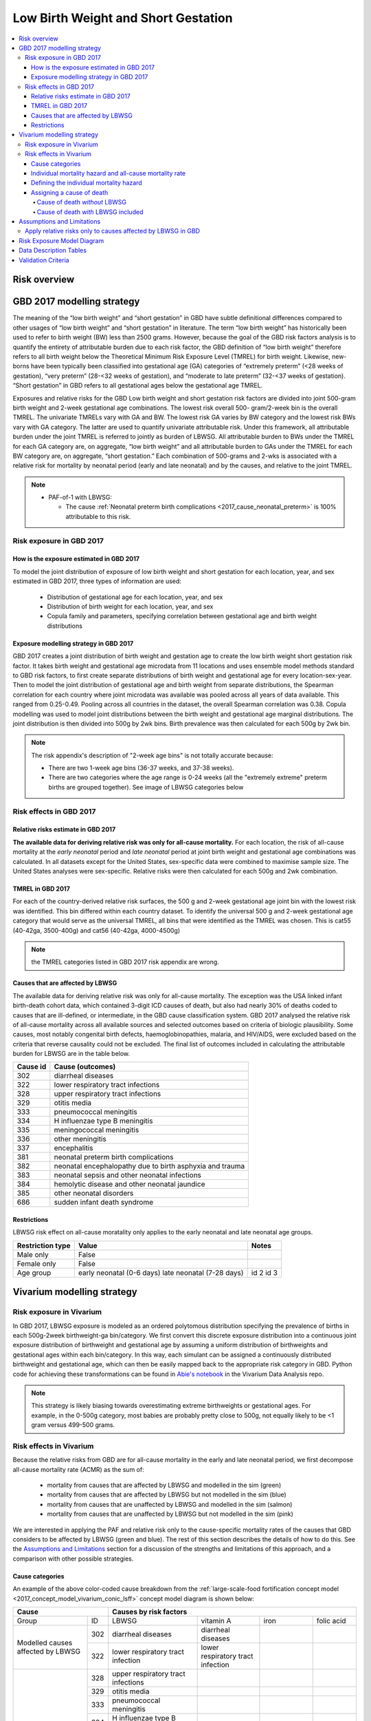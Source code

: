 .. _2017_risk_lbwsg:

.. role:: sal

.. raw:: html

   <script type="text/javascript" src="http://ajax.googleapis.com/ajax/libs/jquery/1.7.1/jquery.min.js"></script>
   <script>
     $(document).ready(function() {
       $('.sal').parent().addClass('sal-parent');
     });
   </script>
   <style>
      .sal-parent {background-color:#E9967A;}
   </style>

.. role:: pin

.. raw:: html

   <script type="text/javascript" src="http://ajax.googleapis.com/ajax/libs/jquery/1.7.1/jquery.min.js"></script>
   <script>
     $(document).ready(function() {
       $('.pin').parent().addClass('pin-parent');
     });
   </script>
   <style>
      .pin-parent {background-color:#FFBCD9;}
   </style>

.. role:: gre

.. raw:: html

   <script type="text/javascript" src="http://ajax.googleapis.com/ajax/libs/jquery/1.7.1/jquery.min.js"></script>
   <script>
     $(document).ready(function() {
       $('.gre').parent().addClass('gre-parent');
     });
   </script>
   <style>
      .gre-parent {background-color:#B0BF1A;}
   </style>

.. role:: blu

.. raw:: html

   <script type="text/javascript" src="http://ajax.googleapis.com/ajax/libs/jquery/1.7.1/jquery.min.js"></script>
   <script>
     $(document).ready(function() {
       $('.blu').parent().addClass('blu-parent');
     });
   </script>
   <style>
      .blu-parent {background-color:#89CFF0;}
   </style>

====================================
Low Birth Weight and Short Gestation
====================================

.. contents::
  :local:

Risk overview
+++++++++++++

.. todo::
  Describe this risk

GBD 2017 modelling strategy
+++++++++++++++++++++++++++

The meaning of the “low birth weight” and “short gestation” in GBD have subtle definitional differences
compared to other usages of “low birth weight” and “short gestation” in literature. The term “low birth
weight” has historically been used to refer to birth weight (BW) less than 2500 grams. However, because
the goal of the GBD risk factors analysis is to quantify the entirety of attributable burden due to each
risk factor, the GBD definition of “low birth weight” therefore refers to all birth weight below the
Theoretical Minimum Risk Exposure Level (TMREL) for birth weight. Likewise, new-borns have been
typically been classified into gestational age (GA) categories of “extremely preterm” (<28 weeks of
gestation), “very preterm” (28-<32 weeks of gestation), and “moderate to late preterm” (32-<37 weeks
of gestation). “Short gestation” in GBD refers to all gestational ages below the gestational age TMREL.

Exposures and relative risks for the GBD Low birth weight and short gestation risk factors are divided
into joint 500-gram birth weight and 2-week gestational age combinations. The lowest risk overall 500-
gram/2-week bin is the overall TMREL. The univariate TMRELs vary with GA and BW. The lowest risk GA
varies by BW category and the lowest risk BWs vary with GA category. The latter are used to quantify
univariate attributable risk. Under this framework, all attributable burden under the joint TMREL is
referred to jointly as burden of LBWSG. All attributable burden to BWs under the TMREL for each GA
category are, on aggregate, “low birth weight” and all attributable burden to GAs under the TMREL for
each BW category are, on aggregate, “short gestation.” Each combination of 500-grams and 2-wks is
associated with a relative risk for mortality by neonatal period (early and late neonatal) and by the
causes, and relative to the joint TMREL.

.. note::

   *  PAF-of-1 with LBWSG:

      - The cause :ref:`Neonatal preterm birth complications
        <2017_cause_neonatal_preterm>` is
        100% attributable to this risk.

Risk exposure in GBD 2017
-------------------------

How is the exposure estimated in GBD 2017
'''''''''''''''''''''''''''''''''''''''''

To model the joint distribution of exposure of low birth weight and short gestation for each location,
year, and sex estimated in GBD 2017, three types of information are used:

   - Distribution of gestational age for each location, year, and sex
   - Distribution of birth weight for each location, year, and sex
   - Copula family and parameters, specifying correlation between gestational age and birth weight distributions

Exposure modelling strategy in GBD 2017
'''''''''''''''''''''''''''''''''''''''

GBD 2017 creates a joint distribution of birth weight and gestation age to create the low birth weight short gestation risk factor. It takes birth weight and gestational age microdata from 11 locations and uses ensemble model methods standard to GBD risk factors, to first create separate distributions of birth weight and gestational age for every location-sex-year. Then to model the joint distribution of gestational age and birth weight from separate distributions, the Spearman correlation for each country where joint microdata was available was pooled across all years of data available. This ranged from 0.25-0.49. Pooling across all countries in the dataset, the overall Spearman correlation was 0.38. Copula modelling was used to model joint distributions between the birth weight and gestational age marginal distributions. The joint distribution is then divided into 500g by 2wk bins. Birth prevalence was then calculated for each 500g by 2wk bin.

.. note::
   The risk appendix's description of "2-week age bins" is not totally accurate because:

   - There are two 1-week age bins (36-37 weeks, and 37-38 weeks).
   - There are two categories where the age range is 0-24 weeks (all the
     "extremely extreme" preterm births are grouped together).
     See image of LBWSG categories below

.. image:: lbwsg_categories.svg

Risk effects in GBD 2017
------------------------

Relative risks estimate in GBD 2017
'''''''''''''''''''''''''''''''''''

**The available data for deriving relative risk was only for all-cause mortality.** For each location, the risk of all-cause mortality at the *early neonatal* period and *late neonatal* period at joint birth weight and gestational age combinations was calculated. In all datasets except for the United States, sex-specific data were combined to maximise sample size. The United States analyses were sex-specific. Relative risks were then calculated for each 500g and 2wk combination.

TMREL in GBD 2017
'''''''''''''''''
For each of the country-derived relative risk surfaces, the 500 g and 2-week gestational age joint bin with the lowest risk was identified. This bin differed within each country dataset. To identify the universal 500 g and 2-week gestational age category that would serve as the universal TMREL, all bins that were identified as the TMREL was chosen. This is cat55 (40-42ga, 3500-400g) and cat56 (40-42ga, 4000-4500g)

.. note::
   the TMREL categories listed in GBD 2017 risk appendix are wrong.

Causes that are affected by LBWSG
'''''''''''''''''''''''''''''''''

The available data for deriving relative risk was only for all-cause mortality. The exception was the USA
linked infant birth-death cohort data, which contained 3-digit ICD causes of death, but also had nearly
30% of deaths coded to causes that are ill-defined, or intermediate, in the GBD cause classification
system. GBD 2017 analysed the relative risk of all-cause mortality across all available sources and selected
outcomes based on criteria of biologic plausibility. Some causes, most notably congenital birth defects,
haemoglobinopathies, malaria, and HIV/AIDS, were excluded based on the criteria that reverse causality could not be excluded.
The final list of outcomes included in calculating the attributable burden for LBWSG are in the table below.

+----------+---------------------------------------------------------+
| Cause id | Cause (outcomes)                                        |
+==========+=========================================================+
|  302     | diarrheal diseases                                      |
+----------+---------------------------------------------------------+
|  322     | lower respiratory tract infections                      |
+----------+---------------------------------------------------------+
|  328     | upper respiratory tract infections                      |
+----------+---------------------------------------------------------+
|  329     | otitis media                                            |
+----------+---------------------------------------------------------+
|  333     | pneumococcal meningitis                                 |
+----------+---------------------------------------------------------+
|  334     | H influenzae type B meningitis                          |
+----------+---------------------------------------------------------+
|  335     | meningococcal meningitis                                |
+----------+---------------------------------------------------------+
|  336     | other meningitis                                        |
+----------+---------------------------------------------------------+
|  337     | encephalitis                                            |
+----------+---------------------------------------------------------+
|  381     | neonatal preterm birth complications                    |
+----------+---------------------------------------------------------+
|  382     | neonatal encephalopathy due to birth asphyxia and trauma|
+----------+---------------------------------------------------------+
|  383     | neonatal sepsis and other neonatal infections           |
+----------+---------------------------------------------------------+
|  384     | hemolytic disease and other neonatal jaundice           |
+----------+---------------------------------------------------------+
|  385     | other neonatal disorders                                |
+----------+---------------------------------------------------------+
|  686     | sudden infant death syndrome                            |
+----------+---------------------------------------------------------+

.. todo::

  discuss in detail the PAF of 1 causes.

Restrictions
''''''''''''

LBWSG risk effect on all-cause moratality only applies to the early neonatal and late neonatal age groups.

+------------------+-------------------------------------------------------+-----------+
| Restriction type | Value                                                 | Notes     |
+==================+=======================================================+===========+
|  Male only       | False                                                 |           |
+------------------+-------------------------------------------------------+-----------+
|  Female only     | False                                                 |           |
+------------------+-------------------------------------------------------+-----------+
|  Age group       | early neonatal (0-6 days)                             | id 2      |
|                  | late neonatal (7-28 days)                             | id 3      |
+------------------+-------------------------------------------------------+-----------+

Vivarium modelling strategy
+++++++++++++++++++++++++++

Risk exposure in Vivarium
-------------------------

In GBD 2017, LBWSG exposure is modeled as an ordered polytomous distribution
specifying the prevalence of births in each 500g-2week birthweight-ga
bin/category.  We first convert this discrete exposure distribution into a
continuous joint exposure distribution of birthweight and gestational age by
assuming a uniform distribution of birthweights and gestational ages within each
bin/category. In this way, each simulant can be assigned a continuously
distributed birthweight and gestational age, which can then be easily mapped
back to the appropriate risk category in GBD. Python code for achieving these
transformations can be found in `Abie's notebook
<https://github.com/ihmeuw/vivarium_data_analysis/blob/master/pre_processing/lbwsg/2019_03_19c_lbwsg_cat_to_continuous_abie.ipynb>`_
in the Vivarium Data Analysis repo.

.. note::

    This strategy is likely biasing towards overestimating extreme birthweights
    or gestational ages. For example, in the 0-500g category, most babies are
    probably pretty close to 500g, not equally likely to be <1 gram versus
    499-500 grams.

Risk effects in Vivarium
------------------------

Because the relative risks from GBD are for all-cause mortality in the early and late neonatal period, we first decompose all-cause mortality rate (ACMR) as the sum of:

   - mortality from causes that are affected by LBWSG and modelled in the sim (:gre:`green`)
   - mortality from causes that are affected by LBWSG but not modelled in the sim (:blu:`blue`)
   - mortality from causes that are unaffected by LBWSG and modelled in the sim (:sal:`salmon`)
   - mortality from causes that are unaffected by LBWSG but not modelled in the sim (:pin:`pink`)

We are interested in applying the PAF and relative risk only to the
cause-specific mortality rates of the causes that GBD considers to be affected
by LBWSG (green and blue). The rest of this section describes the details of how
to do this. See the `Assumptions and Limitations`_ section for a discussion of
the strengths and limitations of this approach, and a comparison with other
possible strategies.

Cause categories
''''''''''''''''

An example of the above
color-coded cause breakdown from the :ref:`large-scale-food fortification
concept model <2017_concept_model_vivarium_conic_lsff>` concept model diagram is
shown below:


+---------------------+------------------------------------------------------------------------+
|        Cause        | Causes by risk factors                                                 |
+==========+==========+=======================+=================+================+=============+
|  Group   | ID       | LBWSG                 | vitamin A       |   iron         |folic acid   |
+----------+----------+-----------------------+-----------------+----------------+-------------+
|Modelled  |:gre:`302`|diarrheal diseases     |diarrheal        |                |             |
|causes    |          |                       |diseases         |                |             |
|affected  +----------+-----------------------+-----------------+----------------+-------------+
|by        |:gre:`322`|lower respiratory      |lower respiratory|                |             |
|LBWSG     |          |tract infection        |tract infection  |                |             |
+----------+----------+-----------------------+-----------------+----------------+-------------+
|          |:blu:`328`|upper respiratory      |                 |                |             |
|Un-       |          |tract infections       |                 |                |             |
|modelled  +----------+-----------------------+-----------------+----------------+-------------+
|causes    |:blu:`329`|otitis media           |                 |                |             |
|affected  |          |                       |                 |                |             |
|by        +----------+-----------------------+-----------------+----------------+-------------+
|LBWSG     |:blu:`333`|pneumococcal           |                 |                |             |
|          |          |meningitis             |                 |                |             |
|          +----------+-----------------------+-----------------+----------------+-------------+
|          |:blu:`334`|H influenzae type      |                 |                |             |
|          |          |B meningitis           |                 |                |             |
|          +----------+-----------------------+-----------------+----------------+-------------+
|          |:blu:`335`|meningococcal          |                 |                |             |
|          |          |meningitis             |                 |                |             |
|          +----------+-----------------------+-----------------+----------------+-------------+
|          |:blu:`336`|other meningitis       |                 |                |             |
|          |          |                       |                 |                |             |
|          +----------+-----------------------+-----------------+----------------+-------------+
|          |:blu:`337`|encephalitis           |                 |                |             |
|          |          |                       |                 |                |             |
|          +----------+-----------------------+-----------------+----------------+-------------+
|          |:blu:`381`|neonatal preterm       |                 |                |             |
|          |          |birth complications    |                 |                |             |
|          +----------+-----------------------+-----------------+----------------+-------------+
|          |:blu:`382`|neonatal               |                 |                |             |
|          |          |encephalopathy         |                 |                |             |
|          +----------+-----------------------+-----------------+----------------+-------------+
|          |:blu:`383`|neonatal sepsis and oth|                 |                |             |
|          |          |er neonatal infections |                 |                |             |
|          +----------+-----------------------+-----------------+----------------+-------------+
|          |:blu:`384`|hemolytic disease and  |                 |                |             |
|          |          |other neonatal jaundice|                 |                |             |
|          +----------+-----------------------+-----------------+----------------+-------------+
|          |:blu:`385`|other neonatal         |                 |                |             |
|          |          |disorders              |                 |                |             |
|          +----------+-----------------------+-----------------+----------------+-------------+
|          |:blu:`686`|sudden infant          |                 |                |             |
|          |          |death syndrome         |                 |                |             |
+----------+----------+-----------------------+-----------------+----------------+-------------+
|Modelled  |:sal:`341`|                       | measles         |                |             |
|causes    |          |                       |                 |                |             |
|unaffected+----------+-----------------------+-----------------+----------------+-------------+
|by        |:sal:`389`|                       | vitamin A       |                |             |
|LBWSG     |          |                       |                 |                |             |
|          +----------+-----------------------+-----------------+----------------+-------------+
|          |:sal:`390`|                       |                 |dietary iron    |             |
|          |          |                       |                 |deficiency      |             |
|          +----------+-----------------------+-----------------+----------------+-------------+
|          |:sal:`642`|                       |                 |                | neural tube |
|          |          |                       |                 |                | defects     |
+----------+----------+-----------------------+-----------------+----------------+-------------+
|Un-       |:pin:`---`|causes not in our model                                                 |
|modelled  |          |                                                                        |
|causes    |          |                                                                        |
|unaffected|          |                                                                        |
|by LBWSG  |          |                                                                        |
+----------+----------+------------------------------------------------------------------------+

.. note::

  To pull CSMRs for the blue causes, use measure_id for death and metric_id for rate

Individual mortality hazard and all-cause mortality rate
''''''''''''''''''''''''''''''''''''''''''''''''''''''''

At any time :math:`t` in a Vivarium simulation, each individual  :math:`i` has
an instantaneous mortality rate (i.e. `mortality hazard <hazard function_>`_)
:math:`\text{mr}(i) = \text{mr}_t(i)` that dictates how likely they are to die
in the next instant. The mortality hazard is dependent on which cause states the
individual is in at time :math:`t`. Our goal is to define the individual
mortality hazard :math:`\text{mr}(i)` so that the LBWSG relative risks for
mortality are applied only to the causes that GBD considers to be affected by
LBWSG (green and blue), while preserving the requirement that the `expected
value`_ (denoted by :math:`E`) of the mortality hazard equals the all-cause
mortality rate for the individual's location, year, age, and sex:

.. _hazard function: https://en.wikipedia.org/wiki/Survival_analysis#Hazard_function_and_cumulative_hazard_function
.. _expected value: https://en.wikipedia.org/wiki/Expected_value

.. math::

  E [\text{mr}(i)] = \text{ACMR}.

All-cause mortality is the sum of all the cause-specific mortality rates
(CSMRs):

.. math::

   \text{ACMR} =  \sum_{\text{pink}}\text{CSMR} +
   \sum_{\text{salmon}}\text{CSMR} + \sum_{\text{green}}\text{CSMR} +
   \sum_{\text{blue}}\text{CSMR}.

Likewise, we will decompose the individual mortality hazard :math:`\text{mr}(i)`
as a sum of individual-level cause-specific mortality hazards, defined according
to the green/blue/salmon/pink breakdown (i.e. modelled vs. unmodelled causes and affected vs. unaffected causes).

.. note::

  To minimize the amount of data we need to pull from GBD, we can solve for the
  sum of mortality rates from unmodelled causes unaffected by LBWSG (pink) in
  terms of the all-cause mortality rate and the CSMRs of the green, blue, and
  salmon causes:

  .. math::

    \sum_{\text{pink}}\text{CSMR} = \text{ACMR}
    - \sum_{\text{salmon}}\text{CSMR}
    - \sum_{\text{green}}\text{CSMR}
    - \sum\limits_{\text{blue}}\text{CSMR}

  This equation can be substituted into :eq:`mortality_hazard` below to
  eliminate the pink causes from the computation of the mortality hazard for an
  individual simulant.

Defining the individual mortality hazard
''''''''''''''''''''''''''''''''''''''''

We now describe our strategy for defining the individual mortality hazard
:math:`\text{mr}(i)`, taking an individual's LBWSG category into account. For
the modelled causes (green and salmon) we will use the excess morality rates
(EMRs) instead of the CSMR. The EMR is cause-state dependent while the CSMR is
the average EMR over all cause states (including the "without condition" state).
For example, the excess mortality rates for a two-state cause (with condition /
without condition) would be:

   - mortality rate due to cause if the person does NOT have the condition: EMR=0
   - mortality rate due to cause if the person HAS the condition: EMR of the condition (with EMR > CSMR)

We will need the following variables:

.. math::
  :nowrap:

  \begin{align*}
  &i &&= \text{identifier for an individual simulant}\\
  &c &&= \text{identifier for a cause}\\
  &\text{cat}(i) &&= \text{low birth weight short gestation category of individual $i$}\\
  &\text{state}_c(i) &&= \text{current cause state of individual $i$ in cause model diagram for $c$}\\
  &\text{CSMR}_c &&= \text{cause-specific mortality rate for cause $c$}\\
  &\text{EMR}_{\text{state}_c(i)} &&= \text{excess mortality rate for the cause state state$_c(i)$}\\
  &\textit{RR}_{\text{cat}(i)} &&= \text{relative risk for all-cause mortality in LBWSG category cat$(i)$}\\
  &\text{PAF} &&= \text{PAF of LBWSG for affected causes at most-detailed cause level}
  \end{align*}

See the :ref:`note below <PAF information>` about how to compute the above PAF
or pull it from GBD. Note that since :math:`\text{state}_c(i)` implicitly
depends on the time :math:`t`, the individual mortality hazard will also depend
on time. Using the above variables, we will define the following individual
mortality rates below:

.. math::
  :nowrap:

  \begin{align*}
  &\text{csmr}_c(i) &&= \text{conditional cause-specific mortality hazard of cause $c$ for individual $i$}\\
  &\text{csmr}_c^*(i) &&= \text{LBWSG-stratified cause-specific mortality hazard of $c$ for $i$}\\
  &\text{mr}(i) &&= \text{overall mortality hazard for individual $i$}
  \end{align*}

For each cause :math:`c`, define the conditional cause-specific mortality
hazard for individual :math:`i` to be

.. math::

  \text{csmr}_c(i) :=
  \begin{cases}
  \text{CSMR}_c
    & \text{if $c \in$ unmodelled}, \\
  \text{EMR}_{\text{state}_c(i)}
    & \text{if $c\in $ modelled}.
  \end{cases}

The descriptor "conditional" here means that the above individual csmr's can be
interpreted as the expected cause-level CSMR's `conditioned <conditioning_>`_
(i.e. `stratified <stratification_>`_) on all the individual cause states
observed in the simulation (note that we can only observe cause states for
*modelled* causes). In other words, :math:`\text{csmr}_c(i)` is the `conditional
expectation`_ of individual :math:`i`'s cause-specific mortality hazard, given
whether :math:`c` is one of the causes we are modeling, and if so, given which
of :math:`c`'s cause states the individual is in.

.. _conditioning: https://en.wikipedia.org/wiki/Conditioning_(probability)
.. _conditional expectation: https://en.wikipedia.org/wiki/Conditional_expectation
.. _stratification: https://en.wikipedia.org/wiki/Stratification_(clinical_trials)

Now we additionally stratify/condition the csmr's by the individual's LBWSG
category. Define the LBWSG-stratified cause-specific mortality hazard of
:math:`c` for individual :math:`i` to be

.. math::

  \text{csmr}_c^*(i) :=
  \begin{cases}
  \text{csmr}_c(i)
    & \text{if $c \in$ unaffected}, \\
  \text{csmr}_c(i)\cdot (1-\text{PAF})\cdot \textit{RR}_{\text{cat}(i)}
    & \text{if $c \in$ affected}.
  \end{cases}

As described above, we are applying the PAF and relative risks only to the
causes GBD considers affected by LBWSG. For the affected causes, we first
compute the risk-deleted mortality rate by multiplying the individual csmr by
:math:`(1-\text{PAF})`, then multiply by the relative risk for the individual's
LBWSG category to get the cause-specific mortality hazard corresponding to that
risk category.

The individual's total mortality hazard, stratified by all modeled cause states
and LBWSG risk categories, is then

.. math::
  :label: mortality_hazard

  \text{mr}(i)
  & := \sum_{c\,\in\, \text{causes}} \text{csmr}_c^*(i) \\
  &= \sum_{c\,\in\, \text{pink}}
    \text{CSMR}_c
    + \sum_{c\,\in\, \text{salmon}}
    \text{EMR}_{\text{state}_c(i)} \\
    &\qquad\qquad + \left(\sum_{c\,\in\, \text{blue}}
    \text{CSMR}_c
    + \sum_{c\,\in\, \text{green}}
    \text{EMR}_{\text{state}_c(i)}\right)
    \cdot (1-\text{PAF})\cdot \textit{RR}_{\text{cat}(i)},

because

.. math::

  \text{csmr}_c^*(i) =
  \begin{cases}
  \text{CSMR}_c
    & \text{if $c \in$ pink (unaffected, unmodelled)}, \\
  \text{EMR}_{\text{state}_c(i)}
    & \text{if $c\in $ salmon (unaffected, modelled)}, \\
  \text{CSMR}_c\cdot (1-\text{PAF})\cdot \textit{RR}_{\text{cat}(i)}
    & \text{if $c \in$ blue (affected, unmodelled)}, \\
  \text{EMR}_{\text{state}_c(i)}\cdot (1-\text{PAF})\cdot \textit{RR}_{\text{cat}(i)}
    & \text{if $c \in$ green (affected, modelled)}.
  \end{cases}

.. _PAF information:

.. important::

   The population attributable fraction (PAF) in the above equation represents PAFs for most-detailed causes (they are all roughly equal tp 0.94) affected by LBWSG (or as calculated in vivarium from LBWSG relative risks and exposure). This approach assumes that relative risks for LBWSG applies only to causes that GBD considers to be affected by LBWSG (green and blue causes).

   `LBWSG PAF notebook <https://github.com/ihmeuw/vivarium_data_analysis/blob/master/pre_processing/lbwsg/LBWSG%20exposure%2C%20rrs%2C%20pafs.ipynb>`__.

.. todo::

   - add a proof that the expected value of :math:`\text{mr}(i)` equals the ACMR.
   - add more description of the all-causes PAF and most-detailed-cause PAF and the logical reasoning for using one over the other.
   - add the problems we ran in and how we ended up trouble-shooting and came to the conclusion to use the most-detailed-cause PAF
   - discuss the implications of including preterm birth in the causes to which we are applying the PAF and relative risks, and why we decided to do it this way (note that this is inherently inconsistent since preterm birth is PAF-of-1 with LBWSG, but this approach seems reasonably consistent with what the GBD modelers did, which itself is inconsistent).
   - we can also discuss the other equations that thought up but did not end up using.
   - this way the discussion in the assumptions and limitations section will have more context (perhaps most of the above things should go in that section).

Assigning a cause of death
''''''''''''''''''''''''''

First we describe how cause of death is assigned in Vivarium's standard
Mortality component, then we describe how to modify the procedure if LBWSG is
included in the model.

Cause of death *without* LBWSG
~~~~~~~~~~~~~~~~~~~~~~~~~~~~~~

In standard Vivarium models not including LBWSG, an individual's mortality
hazard is defined to be

.. math::

  \text{mr}(i) := \text{BGMR} + \sum_{c\,\in\, \text{modelled}}
  \text{EMR}_{\text{state}_c(i)},

where :math:`\text{BGMR}` is the **background mortality rate** for the
simulation, i.e. the mortality rate for simulant :math:`i`'s
location/year/age/sex due to all unmodelled causes:

.. math::

    \text{BGMR}
    := \sum_{c\,\in\, \text{unmodelled}} \text{CSMR}_c
    = \text{ACMR} - \sum_{c\,\in\, \text{modelled}} \text{CSMR}_c.

We also refer to BGMR as the **cause-deleted mortality rate**, since it is the
mortality rate obtained by removing all the modelled causes.

If simulant :math:`i` dies, the cause of death is assigned randomly, either to
one of the modelled causes, or else to the category `other_causes` if the death
was due to a cause we are not explicitly modeling. The random assignment is made
by sampling from the following probability distribution:

..
  .. math::

    P(\text{cause of death } = c)
    = \frac{\text{EMR}_{\text{state}_c(i)}}{\text{mr}(i)}
    \quad\text{if $c\in$ modelled},

  and

  .. math::

    P(\text{cause of death } = \textsf{other_causes})
    = \frac{\text{BGMR}}{\text{mr}(i)}.

.. math::
  :nowrap:

  \begin{align*}
  &P(\text{cause of death } = c)
  &&= \frac{\text{EMR}_{\text{state}_c(i)}}{\text{mr}(i)}
  \quad\text{if $c\in$ modelled}\\
  &P(\text{cause of death } = \textsf{other_causes})
  &&= \frac{\text{BGMR}}{\text{mr}(i)}.
  \end{align*}

Note that this does in fact define a probability distribution since

.. math::

  P(\text{cause of death } = \textsf{other_causes})
  + \sum_{c\,\in\, \text{modelled}} P(\text{cause of death } = c) = 1.

This probability distribution can be derived by observing that each individual cause-specific mortality hazard is the probability that i dies of cause c in the next instant.

.. note::

  The assignment of a cause of death should be independent of the decision of
  whether the simulant died.

Cause of death *with* LBWSG included
~~~~~~~~~~~~~~~~~~~~~~~~~~~~~~~~~~~~

We follow essentially the same strategy as above to assign a cause of death when LBWSG is included, but we take into account the different individual cause-spceific mortality hazards depending on the individual's LBWSG category.

First define the individual background mortality rate to be

.. math::

  \text{bgmr}(i)
  &= \sum_{c\,\in\, \text{unmodelled}} \text{csmr}_c^*(i)\\
  &= \sum_{c\,\in\, \text{pink}} \text{CSMR}_c
    + \sum_{c\,\in\, \text{blue}} \text{CSMR}_c
    \cdot (1-\text{PAF})\cdot \textit{RR}_{\text{cat}(i)}\\
  &= \text{ACMR}
    - \sum_{c\,\in\, \text{salmon}} \text{CSMR}_c
    - \sum_{c\,\in\, \text{green}} \text{CSMR}_c\\
  &\qquad\qquad\qquad +\bigl[(1-\text{PAF})\cdot \textit{RR}_{\text{cat}(i)}-1\bigr]
    \cdot \sum_{c\,\in\, \text{blue}} \text{CSMR}_c.

Now define the cause-of-death probability distribution by

..
  .. math::
    :nowrap:

    \begin{align*}
    &P(\text{cause of death } = c)
    &&= \frac{\text{EMR}_{\text{state}_c(i)}}{\text{mr}(i)}
    \quad\text{if $c\in$ salmon (unaffected, modelled)}\\
    &P(\text{cause of death } = c)
    &&= \frac{\text{EMR}_{\text{state}_c(i)}}{\text{mr}(i)}
      \cdot (1-\text{PAF})\cdot \textit{RR}_{\text{cat}(i)}
      \quad\text{if $c\in$ green (affected, modelled)}\\
    &P(\text{cause of death } = \textsf{other_causes})
    &&= \frac{\text{bgmr}(i)}{\text{mr}(i)}.
    \end{align*}

.. math::

  P(\text{cause of death } = c)=
  \begin{cases}
  \frac{\text{EMR}_{\text{state}_c(i)}}{\text{mr}(i)}
    & \text{if $c\in$ salmon (modelled, unaffected)},\\
  \frac{\text{EMR}_{\text{state}_c(i)}\cdot (1-\text{PAF})\cdot \textit{RR}_{\text{cat}(i)}}{\text{mr}(i)}
    & \text{if $c\in$ green (modelled, affected)},
  \end{cases}

and

.. math::

  P(\text{cause of death } = \textsf{other_causes})
  = \frac{\text{bgmr}(i)}{\text{mr}(i)}.

Assumptions and Limitations
+++++++++++++++++++++++++++

Apply relative risks only to causes affected by LBWSG in GBD
------------------------------------------------------------

Strengths

   o  This approach is consistent with GBD methodology and avoids artificially decreasing the mortality rate for individual causes that are not affected by improvements in LBWSG (due to reverse causality or other concerns).

Limitations

   o  The risk appendix of GBD 2017 says that the data available to compute the relative risks (RR) for the risk exposure LBWSG are for the outcome of all-cause mortality. GBD then evaluated the relative risk of all-cause mortality across all available sources.  Based on criteria of biologic plausibility, a list of causes for which GBD believes LBWSG impacts mortality through were selected. Some causes, most notably congenital birth defects, haemoglobinopathies, malaria, and HIV/AIDS, were excluded based on the criteria that reverse causality could not be excluded. GBD assumed that the relative risks for all-cause mortality rates by LBWSG category applied equally to mortality rates from each of these blue causes only and did not apply to any other GBD causes in order to calculate the population attributable burden due to LBWSG; in other words, the conservatively ignored the potential impact of LBWSG on mortality due to causes that did not meet their causal criteria. We are choosing to apply the RRs only to this list of LBWSG-affected causes. We believe this is consistent with GBD's approach but may not fully reflect what the RRs capture.

   o  Because we are applying the same all-cause mortality RR to all affected causes, we are not able to evaluate the impact of LBWSG on cause-specific mortality accurately.

Bias

   Notably, it is uncertain if this approach will cause an exaggeration or underestimation of the impact of LBWSG on mortality in the neonatal age groups in our models compared with real-life because it requires an evaluation of the relative risks of mortality by LBWSG exposure category stratified by affected and unaffected causes and these data are not readily available to us.

    o   One source of bias could be from not including the reverse-causality causes: suppose we have a nutritional supplement that impacts LBWSG. This supplement was tested in an RCT in western Kenya where malaria is prevalent. Suppose there is some causal link in both directions between birthweight and malaria. For example, malaria during pregnancy can cause low birth weight babies due to the accumulation of parasites in the placentas of pregnant women. She can also pass on the malaria to the baby before or during childbirth. A low birth weight baby may also be more susceptible to diseases including malaria. So if a baby is low birth weight and has malaria, we do not know 100% whether this was 'congenital malaria' acquired from the mother before or during delivery and the mother's malaria caused its low birth weight, or whether the baby was born low birth weight malaria-free but had higher likelihood of acquiring malaria from an infectious mosquito bite. Without a well designed study, it is hard to know. Hence GBD did not include malaria in the list of LBWSG-affected causes. If we improve birthweight in this population due to the supplement, we also decrease incidence of malaria in the latter case (the low birth weight baby born malaria free, but then acquired it because it was low birth weight), and decrease mortality from malaria. However, this effect through malaria will not be captured in our model, so our modelled effect on neonatal mortality might be less than the empirial effect of this supplement on neonatal mortality.

    o  GBD assumes that the RR's for CSMR for each LBWSG-affected-causes (green and blue) are the same as the overall RR for ACMR (RR_acmr). This won't matter for the blue causes that we aren't modeling explicitly, but for the green causes that we *are* modeling, it could throw off our results depending on whether the RR's for that cause (RR_csmr) is larger or smaller than the overall RR for all causes (RR_acmr).

    o  Another source of bias could be from not applying the RRs to the causes they are intended for. Following from the limitation mentioned above, we are applying the RRs in an inconsistent manner with that they represent: they represent a ratio of ACMRs (let's call it :math:`RR_{acmr}`), but we are using them as a ratio of all-"affected (blue and green) cause"-mortality-rates (let's call this :math:`RR_{aacmr}`). We do not know whether the :math:`RR_{acmr}` is larger or smaller than the :math:`RR_{aacmr}`.

      | If the :math:`RR_{acmr}` < :math:`RR_{aacmr}`, we are underestimating deaths.
      | If the :math:`RR_{acmr}` > :math:`RR_{aacmr}` then we are over-estimating deaths.

   This can be illusted by the following equations:

    | LWB=low birth weight babies
    | NBW=normal birth weight babies (or TMREL category)

    :math:`RR_{acmr}` = :math:`\frac{\text{(LBW_deaths_affected + LBW_deaths_unaffected)/LBW_births}}{\text{(NBW_deaths_affected + NBW_deaths_unaffected)/NBW_births}}`

                      = :math:`\frac{\text{(LBW_deaths_affected + LBW_deaths_unaffected)}}{\text{(NBW_deaths_affected + NBW_deaths_unaffected)}} \times \frac{\text{NBW_births}}{\text{LBW_births}}`

    :math:`RR_{aacmr}` = :math:`\frac{\text{LBW_deaths_affected/LBW_births}}{\text{NBW_deaths_affected/NBW_births}}`

                       = :math:`\frac{\text{LBW_deaths_affected}}{\text{NBW_deaths_affected}} \times \frac{\text{NBW_births}}{\text{LBW_births}}`

   Since we do not know the ratio of the number of :math:`\text{LBW_deaths_unaffected}` to the number of :math:`\text{NBW_deaths_unaffected}`, we do not know the direction of bias. We would need to analyse the stratified microdata.

   .. todo::
      check to see (LBW_deaths_unaffected / NBW_deaths_unaffected) ?<? (LBW_deaths_affected / NBW_deaths_affected) or the reverse inequality?

      - if this above inequality is true, then it implies RR_acmr < RR_aacmr (the math checks out)
      - at first glance, the above inequality seems more likely than the reverse, BUT the unaffected causes include reverse causality causes which can complicate things.
      - thus, we should dig into a bit more later

Risk Exposure Model Diagram
+++++++++++++++++++++++++++

Data Description Tables
+++++++++++++++++++++++

Validation Criteria
+++++++++++++++++++

Our baseline scenario should compare with GBD artifact data with regards to:

  - LBWSG exposure categories (note: consider a proxy for this so that we don't need to observe person time in each category, perhaps mean BW or mean RR or birth prevalence?)
  - All-cause mortality rates in the early neonatal and late neonatal categories
